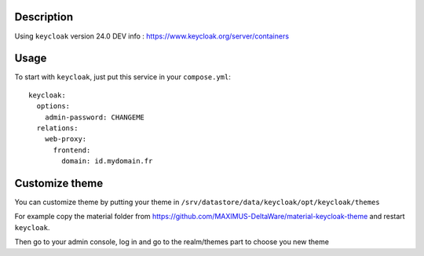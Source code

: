 Description
===========

Using ``keycloak`` version 24.0
DEV info : https://www.keycloak.org/server/containers

Usage
=====

To start with ``keycloak``, just put this service in your
``compose.yml``::

    keycloak:
      options:
        admin-password: CHANGEME
      relations:
        web-proxy:
          frontend:
            domain: id.mydomain.fr

Customize theme
===============

You can customize theme by putting your theme in
``/srv/datastore/data/keycloak/opt/keycloak/themes``

For example copy the material folder from
https://github.com/MAXIMUS-DeltaWare/material-keycloak-theme and
restart ``keycloak``.

Then go to your admin console, log in and go to the realm/themes part
to choose you new theme
